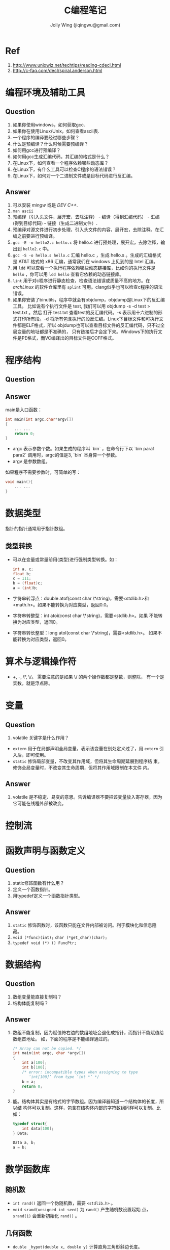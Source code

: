 
#+TITLE: C编程笔记
#+AUTHOR: Jolly Wing (jiqingwu@gmail.com)

* Ref
1. <http://www.unixwiz.net/techtips/reading-cdecl.html>
2. <http://c-faq.com/decl/spiral.anderson.html>

* 编程环境及辅助工具
** Question
1. 如果你使用windows，如何获取gcc.
2. 如果你在使用Linux/Unix，如何查看ascii表.
3. 一个程序的编译要经过哪些步骤？
4. 什么是预编译？什么时候需要预编译？
5. 如何用gcc进行预编译？
6. 如何用gcc生成汇编代码，其汇编的格式是什么？
7. 在Linux下，如何查看一个程序依赖哪些动态库？
8. 在Linux下，有什么工具可以检查C程序的语法错误？
9. 在Linux下，如何对一个二进制文件或是目标代码进行反汇编。
** Answer
1. 可以安装 /mingw/ 或是 /DEV C++/.
2. =man ascii=
3. 预编译（引入头文件，展开宏，去除注释） - 编译（得到汇编代码） - 汇编(得到目标代码) - 链接（生成二进制文件）.
4. 预编译对源文件进行初步处理，引入头文件的内容，展开宏，去除注释。在汇编之前要进行预编译。
5. =gcc -E -o hello2.c hello.c= 将 hello.c 进行预处理，展开宏，去除注释，输出到 =hello2.c= 中。
6. =gcc -S -o hello.s hello.c= 汇编 hello.c ，生成 hello.s 。生成的汇编格式是
   AT&T 格式的 x86 汇编，通常我们在 windows 上见到的是 Intel 汇编。
7. 用 =ldd= 可以查看一个执行程序依赖哪些动态链接库，比如你的执行文件是
   =hello= ，你可以用 =ldd hello= 查看它依赖的动态链接库。
8. =lint= 用于对c程序进行静态检查，检查语法错误或质量不高的地方。在
   /archLinux/ 的软件仓库里有 =splint= 可用。clang似乎也可以检查c程序的语法错误。
9. 如果你安装了binutils，程序中就会有objdump，objdump是Linux下的反汇编工具。
   比如说有个执行文件是 test, 我们可以用 objdump -s -d test > test.txt 。然后
   打开 test.txt 查看test的反汇编代码。-s 表示用十六进制的形式打印所有段。-d
   将所有包含执行的段反汇编。Linux下目标文件和可执行文件都是ELF格式，所以
   objdump也可以查看目标文件的反汇编代码，只不过全局变量的地址都是不准确的，
   只有链接后才会定下来。Windows下的执行文件是PE格式，而VC编译出的目标文件是COFF格式。

* 程序结构
** Question
** Answer
main是入口函数：
#+BEGIN_SRC c
int main(int argc,char*argv[])
{
    ... ...
    return 0;
}
#+END_SRC

- argc 表示参数个数。如果生成的程序叫 `bin` ，在命令行下以 `bin
  para1 para2` 调用时，argc的值是3, `bin` 本身算一个参数。
- argv 是参数数组。

如果程序不需要参数时，可简单的写：
#+BEGIN_SRC c
void main(){
    ... ...
}
#+END_SRC

* 数据类型

指针的指针通常用于指针数组。

** 类型转换

- 可以在变量或常量前用(类型)进行强制类型转换。如：
  #+BEGIN_SRC c
  int a, c;
  float b;
  c = 111;
  b = (float)c;
  a = (int)b;
  #+END_SRC
- 字符串转浮点：double atof(const char \*string)，需要<stdlib.h>和
  <math.h>。如果不能转换为对应类型，返回0.0。
- 字符串转整型：int atoi(const char \*string)，需要<stdlib.h>。如果
  不能转换为对应类型，返回0。
- 字符串转长整型：long atol(const char \*string)，需要<stdlib.h>。
  如果不能转换为对应类型，返回0。

* 算术与逻辑操作符

- +, -, \*, \/。 需要注意的是如果 \/ 的两个操作数都是整数，则整除，
  有一个是实数，就是浮点除。

* 变量
** Question
1. volatile 关键字是什么作用？

- =extern= 用于在局部声明全局变量，表示该变量在别处定义过了，用
  =extern= 引入后，即可使用。
- =static= 修饰局部变量，不改变其作用域，但将其生命周期延展到程序结
  束。修饰全局变量时，不改变其生命周期，但将其作用域限制在本文件
  内。
** Answer
1. volatile 是不稳定、易变的意思。告诉编译器不要把该变量放入寄存器，因为它可能在线程外部被改变。
* 控制流

* 函数声明与函数定义
** Question
1. static修饰函数有什么用？
2. 定义一个函数指针。
3. 用typedef定义一个函数指针类型。
** Answer
1. =static= 修饰函数时，该函数只能在文件内部被访问。利于模块化和信息隐藏。
2. =void (*func)(int);=  =char (*get_char)(char);=
3. =typedef void (*) () FuncPtr;=

* 数据结构
** Question
1. 数组变量能直接复制吗？
2. 结构体能复制吗？
** Answer
1. 数组不能复制，因为赋值符右边的数组地址会退化成指针，而指针不能赋值给数组首地址。
   如，下面的程序是不能编译通过的。
   #+BEGIN_SRC c
   /* Array can not be copied. */
   int main(int argc, char *argv[])
   {
       int a[100];
       int b[100];
       /* error: incompatible types when assigning to type
          ‘int[100]’ from type ‘int *’ */
       b = a;
       return 0;
   }
   #+END_SRC
2. 能。结构体其实是有格式的字节数组。因为编译器知道一个结构体的长度，所以结
   构体可以复制。这样，包含在结构体内部的字符数组同样可以复制。比如：
   #+BEGIN_SRC c
   typedef struct{
       int data[100];
   } Data;

   Data a, b;
   a = b;
   #+END_SRC


* 数学函数库

** 随机数

- =int rand()= 返回一个伪随机数，需要 =<stdlib.h>= 。
- =void srand(unsigned int seed)= 为 =rand()= 产生随机数设置起始
  点， =srand(1)= 会重新初始化 =rand()= 。

** 几何函数

- =double _hypot(double x, double y)= 计算直角三角形斜边长度。

* 时间库函数
: #include <time.h>

~clock_t~ 和 ~time_t~ 都是长整型。
~clock_t~ 表示逝去的处理器时间，而 ~time_t~ 表示日历时间。

- 获取当前时间: ~time_t now = time(0);~
- 获得本地时间的字符串: ~char * time_str = ctime(&now)~
- 获得UTC时间结构: ~struct tm * universal_time = gmtime(&now);~
- 获得本地时间结构: ~struct tm * local_time = localtime(&now);~ 注意，对于中国用户来说，本地时间比全球时间早8个小时
- 转换时间结构到字符串，格式和ctime相同: ~char *time_str = asctime(local_time);~
- 转换时间结构到自定义格式字符串: ~strftime(char * result, size_t max_chars, const char *FORMAT, const struct tm *time_struct);~

* 预处理

** Question
1. 下面是一个交换两个整型值的宏：
   #+BEGIN_SRC c
   #include <stdio.h>

   #define SWAP(a,b)       \
       do{                 \
           int t = a;      \
           a = b;          \
           b = t;          \
       }while(0)

   int main()
   {
       int c=1, d=2;
       int t;  // 测试 SWAP 与环境的兼容性

       SWAP(c,d);

       printf("c:%d d:%d\n", c, d);
       return 0;
   }
   #+END_SRC
   do{...}while(0) 有什么作用？

** Answer
1. 使用 =do{...}while(0)= ， 中间的语句用大括号括起来了，所以是另一个命名空
   间，其中的新变量 t 不会发生命名冲突。

** 用#字符串化

标题我没打错，这里要说的就是井号，#的功能是将其后面的 宏参数进行字符串化操作。比如下面代码中的宏：

#+BEGIN_SRC c
#define WARN_IF(EXP) \
do{ if (EXP) \
    fprintf(stderr, "Warning: " #EXP "\n"); } \
while(0)
#+END_SRC

那么实际使用中会出现下面所示的替换过程：
~WARN_IF (divider == 0);~ 被替换为
#+BEGIN_SRC c
do { if (divider == 0)
    fprintf(stderr, "Warning: " "divider == 0" "\n");
} while(0);
#+END_SRC

需要注意的是C语言中多个双引号字符串放在一起会自动连接起来，所以如果 divider 为 0 的话，就会打印出：
: Warning: divider == 0

** 连接符##

#还是比较少用的，##却比较流行，在linux0.01中就用到过。##被称为连接符，用来将
两个记号（编译原理中的词汇）连接为一个记号。看下面的例子吧（add.c）：

#+BEGIN_SRC c
#include <stdio.h>

#define add(Type)               \
Type add##Type(Type a, Type b){ \
    return a+b;                 \
}
#+END_SRC

下面两条是奇迹发生的地方
#+BEGIN_SRC c
add(int)
add(double)

int main()
{
    int a = addint(1, 2);
    double d = adddouble(1.5, 1.5);

    printf("a:%d d:%lf\n", a, d);
    return 0;
}
#+END_SRC
那两行被替换后是这个样子的：
#+BEGIN_SRC c
int addint(int a, int b){ return a+b; }
double adddouble(double a, double b){ return a+b; }
#+END_SRC



* 关键字
由ANSI标准定义的C语言关键字共32个 :

  auto double int struct break else long switch

  case enum register typedef char extern return union

  const float short unsigned continue for signed void

  default goto sizeof volatile do if while static

  根据关键字的作用，可以将关键字分为数据类型关键字和流程控制关键字两大类。

  1 数据类型关键字

  A基本数据类型（5个）

  void ：声明函数无返回值或无参数，声明无类型指针，显式丢弃运算结果

  char ：字符型类型数据，属于整型数据的一种

  int ：整型数据，通常为编译器指定的机器字长

  float ：单精度浮点型数据，属于浮点数据的一种

  double ：双精度浮点型数据，属于浮点数据的一种

  B 类型修饰关键字（4个）

  short ：修饰int，短整型数据，可省略被修饰的int。

  long ：修饰int，长整形数据，可省略被修饰的int。

  signed ：修饰整型数据，有符号数据类型

  unsigned ：修饰整型数据，无符号数据类型

  C 复杂类型关键字（5个）

  struct ：结构体声明

  union ：共用体声明

  enum ：枚举声明

  typedef ：声明类型别名

  sizeof ：得到特定类型或特定类型变量的大小

  D 存储级别关键字（6个）

  auto ：指定为自动变量，由编译器自动分配及释放。通常在栈上分配

  static ：指定为静态变量，分配在静态变量区，修饰函数时，指定函数作用域为文件内部

  register ：指定为寄存器变量，建议编译器将变量存储到寄存器中使用，也可以修饰函数形参，建议编译器通过寄存器而不是堆栈传递参数

  extern ：指定对应变量为外部变量，即在另外的目标文件中定义，

  const ：与volatile合称“cv特性”，指定变量不可被当前线程/进程改变（但有可能被系统或其他线程/进程改变）

  volatile ：与const合称“cv特性”，指定变量的值有可能会被系统或其他进程/线程改变，强制编译器每次从内存中取得该变量的值

  2 流程控制关键字

  A 跳转结构（4个）

  return ：用在函数体中，返回特定值（或者是void值，即不返回值）

  continue ：结束当前循环，开始下一轮循环

  break ：跳出当前循环或switch结构

  goto ：无条件跳转语句

  B 分支结构（5个）

  if ：条件语句

  else ：条件语句否定分支（与if连用）

  switch ：开关语句（多重分支语句）

  case ：开关语句中的分支标记

  default ：开关语句中的“其他”分治，可选。

  C 循环结构（3个）

  for ：for循环结构，for(1;2;3)4;的执行顺序为1->2->4->3->2...循环，其中2为循环条件

  do ：do循环结构，do 1 while(2); 的执行顺序是 1->2->1...循环，2为循环条件

  while ：while循环结构，while(1) 2; 的执行顺序是1->2->1...循环，1为循环条件

  以上循环语句，当循环条件表达式为真则继续循环，为假则跳出循环。

auto 声明变量为一般形式的变量。其实，我们平时用的大部分变量都是这种类型。

break 强行中断语句。一种用法是在switch语句中扮演将case中断的角色，另一个用法是扮演强迫一般循环(for,while,do while)语句中断。

case 见switch语句说明。

char 声明一个变量为字符型。占1个字节，表示256个不同的值。在C语言系统中，这些值是根据ASCII码排列的，包含小写字母，大写字母，数字，标点符号及其它一些特殊符号，

const 声明一个值为常量。一旦声明后，这个值在整个程序中都不会变化,直到程序结束。

continue 和break语句类似，但continue令循环重新回到测试位置，而忽略continue和循环终止之间的程序语句。

default 见switch的说明。

do 与while连用组成循环语句。它与for和while的不同在于：for,while循环将条件放在开始，而do...while则把条件放在后面判断循环体是否结束。格式：

  do{循环体}while(条件表达式);

double 声明一个变量为双精度浮点型。占4个字节，可表示16位有效数字。

else 见if的说明。

enum 枚举数据类型标识符

extern

float 声明一个变量为浮点型。占4个字节，可表示8位有效数字。

for 循环控制标识。格式为：

  for(表达式1；表达式2；表达式3）{...语句...}

它常用来控制指定次数的循环，如：

  for(i=0;i<10;i++) printf("%d",i); 便可循环10次。

注意：括号中的3个表达式任何一个都可省略，但分号不可省略。

goto 无条件跳转语句。好的结构化程序应尽量避免使用此语句，因为它会破坏程序的结构性和可读性。调用语法：goto label;

其中label为位置标识，即告诉goto语句要跳到哪儿。label后面要加上冒号。

if 判断语句标志。格式为：

  if(条件表达式){...语句...}

它常和else连用，用于选择执行一个语句或一组语句。格式为：

  if(条件表达式){...语句...} else{...语句...}

int 声明一个变量为整型。占2个字节，最大表示范围：-32768到32767（十进制）。

long 声明一个变量为长整型。长整型变量占4个字节，最大表示范围：-2147483648（十进制）到2147483647（十进制）。

register 将所声明的变量放在寄存器中，这样可加快程序的速度。如果寄存器内没有足够的空间，系统便会在内存中分配auto变量给你。通常此命令对设计操作系统的程序员有用，对一般程序员用处不大。特别的,turbo c2.0从来也不会将变量放到寄存器中。当你用register声明一个变量后。他自动将它放到内存中。

return 返回结果标识符。常用在子函数中，用于返回所要得到的值。也可用于main()函数中：

main(){......return 0；}有的程序员习惯于这种形式。

short 声明一个变量为短整型。短整型占2个字节，最大表示范围：-32768到32767.

signed

sizeof 计算变量的长度。用法：sizeof(变量类型);

static 声明一个变量为局部静态变量。

struct 结构数据类型标识符。

switch 判断语句标识符。主要用于有很多可能的结果的情况，一般必须和case语句连用还常与default连用，意义是若case中的条件都不成立就执行default后的语句。格式：

  switch(变量){case 条件1：{...语句... break;}

        case 条件2：{...语句... break;}...

         default:  {...语句...break;}  }

typedef

union 联合数据类型标识符。

unsigned 声明一个变量为无符号型。格式：unsigned 变量类型 变量名称；如：unsigned int a;

void 声明变量或函数为无值型的。比如，很多程序员习惯将main()函数声明成void型。即：

void main(){.......}

volatile 声明一个变量为可能意外变化的量（相对于const而言）。

while 循环控制标识符，和for基本相同，但不如for表达式丰富。具体用那一个，通常看个人习惯，特殊情况下用其中一个比另一个简洁一些。格式：

  while(条件表达式){...语句...} 如：

  while(!kbhit()) printf("any key for quit\n");

